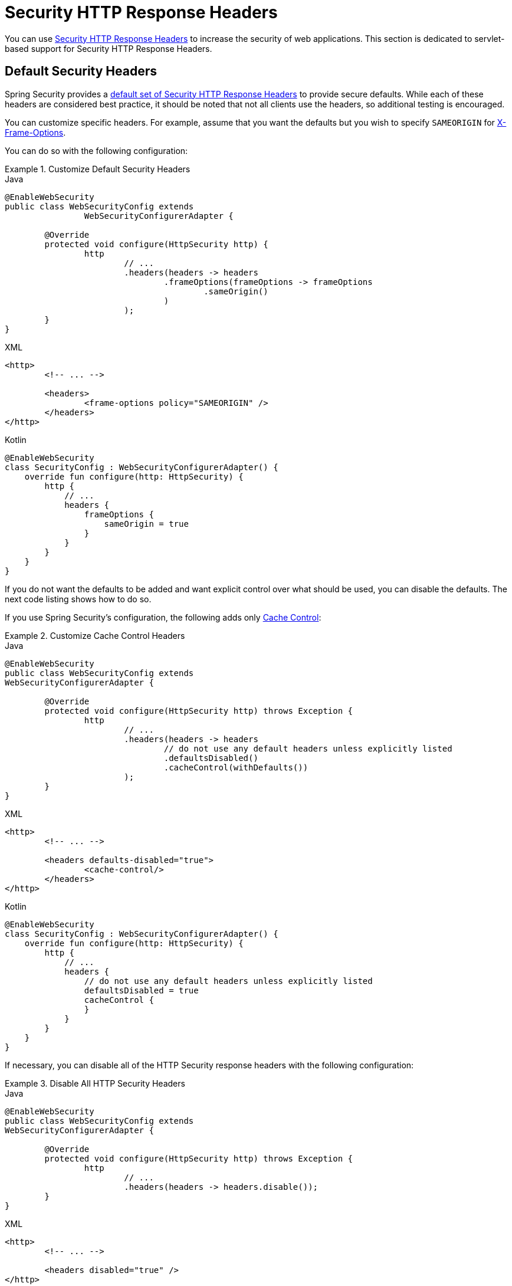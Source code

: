 [[servlet-headers]]
= Security HTTP Response Headers

You can use xref:features/exploits/headers.adoc#headers[Security HTTP Response Headers] to increase the security of web applications.
This section is dedicated to servlet-based support for Security HTTP Response Headers.

[[servlet-headers-default]]
== Default Security Headers

Spring Security provides a xref:features/exploits/headers.adoc#headers-default[default set of Security HTTP Response Headers] to provide secure defaults.
While each of these headers are considered best practice, it should be noted that not all clients use the headers, so additional testing is encouraged.

You can customize specific headers.
For example, assume that you want the defaults but you wish to specify `SAMEORIGIN` for <<servlet-headers-frame-options,X-Frame-Options>>.

You can do so with the following configuration:

.Customize Default Security Headers
====
.Java
[source,java,role="primary"]
----
@EnableWebSecurity
public class WebSecurityConfig extends
		WebSecurityConfigurerAdapter {

	@Override
	protected void configure(HttpSecurity http) {
		http
			// ...
			.headers(headers -> headers
				.frameOptions(frameOptions -> frameOptions
					.sameOrigin()
				)
			);
	}
}
----

.XML
[source,xml,role="secondary"]
----
<http>
	<!-- ... -->

	<headers>
		<frame-options policy="SAMEORIGIN" />
	</headers>
</http>
----

.Kotlin
[source,kotlin,role="secondary"]
----
@EnableWebSecurity
class SecurityConfig : WebSecurityConfigurerAdapter() {
    override fun configure(http: HttpSecurity) {
        http {
            // ...
            headers {
                frameOptions {
                    sameOrigin = true
                }
            }
        }
    }
}
----
====

If you do not want the defaults to be added and want explicit control over what should be used, you can disable the defaults.
The next code listing shows how to do so.

If you use Spring Security's configuration, the following adds only xref:features/exploits/headers.adoc#headers-cache-control[Cache Control]:

.Customize Cache Control Headers
====
.Java
[source,java,role="primary"]
----
@EnableWebSecurity
public class WebSecurityConfig extends
WebSecurityConfigurerAdapter {

	@Override
	protected void configure(HttpSecurity http) throws Exception {
		http
			// ...
			.headers(headers -> headers
				// do not use any default headers unless explicitly listed
				.defaultsDisabled()
				.cacheControl(withDefaults())
			);
	}
}
----

.XML
[source,xml,role="secondary"]
----
<http>
	<!-- ... -->

	<headers defaults-disabled="true">
		<cache-control/>
	</headers>
</http>
----

.Kotlin
[source,kotlin,role="secondary"]
----
@EnableWebSecurity
class SecurityConfig : WebSecurityConfigurerAdapter() {
    override fun configure(http: HttpSecurity) {
        http {
            // ...
            headers {
                // do not use any default headers unless explicitly listed
                defaultsDisabled = true
                cacheControl {
                }
            }
        }
    }
}
----
====

If necessary, you can disable all of the HTTP Security response headers with the following configuration:

.Disable All HTTP Security Headers
====
.Java
[source,java,role="primary"]
----
@EnableWebSecurity
public class WebSecurityConfig extends
WebSecurityConfigurerAdapter {

	@Override
	protected void configure(HttpSecurity http) throws Exception {
		http
			// ...
			.headers(headers -> headers.disable());
	}
}
----

.XML
[source,xml,role="secondary"]
----
<http>
	<!-- ... -->

	<headers disabled="true" />
</http>
----

.Kotlin
[source,kotlin,role="secondary"]
----
@EnableWebSecurity
class SecurityConfig : WebSecurityConfigurerAdapter() {
    override fun configure(http: HttpSecurity) {
        http {
            // ...
            headers {
                disable()
            }
        }
    }
}
----
====

[[servlet-headers-cache-control]]
== Cache Control

Spring Security includes xref:features/exploits/headers.adoc#headers-cache-control[Cache Control] headers by default.

However, if you actually want to cache specific responses, your application can selectively invoke https://docs.oracle.com/javaee/6/api/javax/servlet/http/HttpServletResponse.html#setHeader(java.lang.String,java.lang.String)[`HttpServletResponse.setHeader(String,String)`] to override the header set by Spring Security.
You can use this to ensure that content (such as CSS, JavaScript, and images) is properly cached.

When you use Spring Web MVC, this is typically done within your configuration.
You can find details on how to do this in the https://docs.spring.io/spring/docs/5.0.0.RELEASE/spring-framework-reference/web.html#mvc-config-static-resources[Static Resources] portion of the Spring Reference documentation

If necessary, you can also disable Spring Security's cache control HTTP response headers.

.Cache Control Disabled
====
.Java
[source,java,role="primary"]
----
@Configuration
@EnableWebSecurity
public class WebSecurityConfig extends
WebSecurityConfigurerAdapter {

	@Override
	protected void configure(HttpSecurity http) {
		http
			// ...
			.headers(headers -> headers
				.cacheControl(cache -> cache.disable())
			);
	}
}
----

.XML
[source,xml,role="secondary"]
----
<http>
	<!-- ... -->

	<headers>
		<cache-control disabled="true"/>
	</headers>
</http>
----

.Kotlin
[source,kotlin,role="secondary"]
----
@EnableWebSecurity
class SecurityConfig : WebSecurityConfigurerAdapter() {

    override fun configure(http: HttpSecurity) {
       http {
            headers {
                cacheControl {
                    disable()
                }
            }
        }
    }
}
----
====

[[servlet-headers-content-type-options]]
== Content Type Options

Spring Security includes xref:features/exploits/headers.adoc#headers-content-type-options[Content-Type] headers by default.
However, you can disable it:

.Content Type Options Disabled
====
.Java
[source,java,role="primary"]
----
@Configuration
@EnableWebSecurity
public class WebSecurityConfig extends
		WebSecurityConfigurerAdapter {

	@Override
	protected void configure(HttpSecurity http) {
		http
			// ...
			.headers(headers -> headers
				.contentTypeOptions(contentTypeOptions -> contentTypeOptions.disable())
			);
	}
}
----

.XML
[source,xml,role="secondary"]
----
<http>
	<!-- ... -->

	<headers>
		<content-type-options disabled="true"/>
	</headers>
</http>
----

.Kotlin
[source,kotlin,role="secondary"]
----
@EnableWebSecurity
class SecurityConfig : WebSecurityConfigurerAdapter() {

    override fun configure(http: HttpSecurity) {
       http {
            headers {
                contentTypeOptions {
                    disable()
                }
            }
        }
    }
}
----
====

[[servlet-headers-hsts]]
== HTTP Strict Transport Security (HSTS)

By default, Spring Security provides the xref:features/exploits/headers.adoc#headers-hsts[Strict Transport Security] header.
However, you can explicitly customize the results.
The following example explicitly provides HSTS:

.Strict Transport Security
====
.Java
[source,java,role="primary"]
----
@EnableWebSecurity
public class WebSecurityConfig extends
WebSecurityConfigurerAdapter {

	@Override
	protected void configure(HttpSecurity http) throws Exception {
		http
			// ...
			.headers(headers -> headers
				.httpStrictTransportSecurity(hsts -> hsts
					.includeSubDomains(true)
					.preload(true)
					.maxAgeInSeconds(31536000)
				)
			);
	}
}
----

.XML
[source,xml,role="secondary"]
----
<http>
	<!-- ... -->

	<headers>
		<hsts
			include-subdomains="true"
			max-age-seconds="31536000"
			preload="true" />
	</headers>
</http>
----

.Kotlin
[source,kotlin,role="secondary"]
----
@EnableWebSecurity
class SecurityConfig : WebSecurityConfigurerAdapter() {

    override fun configure(http: HttpSecurity) {
        http {
            headers {
                httpStrictTransportSecurity {
                    includeSubDomains = true
                    preload = true
                    maxAgeInSeconds = 31536000
                }
            }
        }
    }
}
----
====

[[servlet-headers-hpkp]]
== HTTP Public Key Pinning (HPKP)
Spring Security provides servlet support for xref:features/exploits/headers.adoc#headers-hpkp[HTTP Public Key Pinning], but it is xref:features/exploits/headers.adoc#headers-hpkp-deprecated[no longer recommended].

You can enable HPKP headers with the following configuration:

.HTTP Public Key Pinning
====
.Java
[source,java,role="primary"]
----
@EnableWebSecurity
public class WebSecurityConfig extends
WebSecurityConfigurerAdapter {

	@Override
	protected void configure(HttpSecurity http) throws Exception {
		http
			// ...
			.headers(headers -> headers
				.httpPublicKeyPinning(hpkp -> hpkp
					.includeSubDomains(true)
					.reportUri("https://example.net/pkp-report")
					.addSha256Pins("d6qzRu9zOECb90Uez27xWltNsj0e1Md7GkYYkVoZWmM=", "E9CZ9INDbd+2eRQozYqqbQ2yXLVKB9+xcprMF+44U1g=")
				)
			);
	}
}
----
.XML
[source,xml,role="secondary"]
----
<http>
	<!-- ... -->

	<headers>
		<hpkp
			include-subdomains="true"
			report-uri="https://example.net/pkp-report">
			<pins>
				<pin algorithm="sha256">d6qzRu9zOECb90Uez27xWltNsj0e1Md7GkYYkVoZWmM=</pin>
				<pin algorithm="sha256">E9CZ9INDbd+2eRQozYqqbQ2yXLVKB9+xcprMF+44U1g=</pin>
			</pins>
		</hpkp>
	</headers>
</http>
----

.Kotlin
[source,kotlin,role="secondary"]
----
@EnableWebSecurity
class SecurityConfig : WebSecurityConfigurerAdapter() {

    override fun configure(http: HttpSecurity) {
        http {
            headers {
                httpPublicKeyPinning {
                    includeSubDomains = true
                    reportUri = "https://example.net/pkp-report"
                    pins = mapOf("d6qzRu9zOECb90Uez27xWltNsj0e1Md7GkYYkVoZWmM=" to "sha256",
                            "E9CZ9INDbd+2eRQozYqqbQ2yXLVKB9+xcprMF+44U1g=" to "sha256")
                }
            }
        }
    }
}
----
====

[[servlet-headers-frame-options]]
== X-Frame-Options

By default, Spring Security instructs browsers to block reflected XSS attacks by using the xref:features/exploits/headers.adoc#headers-frame-options[X-Frame-Options].

For example, the following configuration specifies that Spring Security should no longer instruct browsers to block the content:

.X-Frame-Options: SAMEORIGIN
====
.Java
[source,java,role="primary"]
----
@EnableWebSecurity
public class WebSecurityConfig extends
WebSecurityConfigurerAdapter {

	@Override
	protected void configure(HttpSecurity http) throws Exception {
		http
			// ...
			.headers(headers -> headers
				.frameOptions(frameOptions -> frameOptions
					.sameOrigin()
				)
			);
	}
}
----

.XML
[source,xml,role="secondary"]
----
<http>
	<!-- ... -->

	<headers>
		<frame-options
		policy="SAMEORIGIN" />
	</headers>
</http>
----


.Kotlin
[source,kotlin,role="secondary"]
----
@EnableWebSecurity
class SecurityConfig : WebSecurityConfigurerAdapter() {

    override fun configure(http: HttpSecurity) {
        http {
            headers {
                frameOptions {
                    sameOrigin = true
                }
            }
        }
    }
}
----
====

[[servlet-headers-xss-protection]]
== X-XSS-Protection

By default, Spring Security instructs browsers to block reflected XSS attacks by using the <<headers-xss-protection,X-XSS-Protection header>.
However, you can change this default.
For example, the following configuration specifies that Spring Security should no longer instruct browsers to block the content:

.X-XSS-Protection Customization
====
.Java
[source,java,role="primary"]
----
@EnableWebSecurity
public class WebSecurityConfig extends
WebSecurityConfigurerAdapter {

	@Override
	protected void configure(HttpSecurity http) throws Exception {
		http
			// ...
			.headers(headers -> headers
				.xssProtection(xss -> xss
					.block(false)
				)
			);
	}
}
----

.XML
[source,xml,role="secondary"]
----
<http>
	<!-- ... -->

	<headers>
		<xss-protection block="false"/>
	</headers>
</http>
----

.Kotlin
[source,kotlin,role="secondary"]
----
@EnableWebSecurity
class SecurityConfig : WebSecurityConfigurerAdapter() {

    override fun configure(http: HttpSecurity) {
        // ...
        http {
            headers {
                xssProtection {
                    block = false
                }
            }
        }
    }
}
----
====

[[servlet-headers-csp]]
== Content Security Policy (CSP)

Spring Security does not add xref:features/exploits/headers.adoc#headers-csp[Content Security Policy] by default, because a reasonable default is impossible to know without knowing the context of the application.
The web application author must declare the security policy (or policies) to enforce or monitor for the protected resources.

Consider the following security policy:

.Content Security Policy Example
====
[source,http]
----
Content-Security-Policy: script-src 'self' https://trustedscripts.example.com; object-src https://trustedplugins.example.com; report-uri /csp-report-endpoint/
----
====

Given the preceding security policy, you can enable the CSP header:

.Content Security Policy
====
.Java
[source,java,role="primary"]
----
@EnableWebSecurity
public class WebSecurityConfig extends
WebSecurityConfigurerAdapter {

	@Override
	protected void configure(HttpSecurity http) {
		http
			// ...
			.headers(headers -> headers
				.contentSecurityPolicy(csp -> csp
					.policyDirectives("script-src 'self' https://trustedscripts.example.com; object-src https://trustedplugins.example.com; report-uri /csp-report-endpoint/")
				)
			);
	}
}
----

.XML
[source,xml,role="secondary"]
----
<http>
	<!-- ... -->

	<headers>
		<content-security-policy
			policy-directives="script-src 'self' https://trustedscripts.example.com; object-src https://trustedplugins.example.com; report-uri /csp-report-endpoint/" />
	</headers>
</http>
----

.Kotlin
[source,kotlin,role="secondary"]
----
@EnableWebSecurity
class SecurityConfig : WebSecurityConfigurerAdapter() {

    override fun configure(http: HttpSecurity) {
        http {
            // ...
            headers {
                contentSecurityPolicy {
                    policyDirectives = "script-src 'self' https://trustedscripts.example.com; object-src https://trustedplugins.example.com; report-uri /csp-report-endpoint/"
                }
            }
        }
    }
}
----
====

To enable the CSP `report-only` header, provide the following configuration:

.Content Security Policy Report Only
====
.Java
[source,java,role="primary"]
----
@EnableWebSecurity
public class WebSecurityConfig extends
		WebSecurityConfigurerAdapter {

	@Override
	protected void configure(HttpSecurity http) throws Exception {
		http
			// ...
			.headers(headers -> headers
				.contentSecurityPolicy(csp -> csp
					.policyDirectives("script-src 'self' https://trustedscripts.example.com; object-src https://trustedplugins.example.com; report-uri /csp-report-endpoint/")
					.reportOnly()
				)
			);
	}
}
----

.XML
[source,xml,role="secondary"]
----
<http>
	<!-- ... -->

	<headers>
		<content-security-policy
			policy-directives="script-src 'self' https://trustedscripts.example.com; object-src https://trustedplugins.example.com; report-uri /csp-report-endpoint/"
			report-only="true" />
	</headers>
</http>
----

.Kotlin
[source,kotlin,role="secondary"]
----
@EnableWebSecurity
class SecurityConfig : WebSecurityConfigurerAdapter() {

    override fun configure(http: HttpSecurity) {
        http {
            // ...
            headers {
                contentSecurityPolicy {
                    policyDirectives = "script-src 'self' https://trustedscripts.example.com; object-src https://trustedplugins.example.com; report-uri /csp-report-endpoint/"
                    reportOnly = true
                }
            }
        }
    }
}
----
====

[[servlet-headers-referrer]]
== Referrer Policy

Spring Security does not add xref:features/exploits/headers.adoc#headers-referrer[Referrer Policy] headers by default.
You can enable the Referrer Policy header by using the configuration:

.Referrer Policy
====
.Java
[source,java,role="primary"]
----
@EnableWebSecurity
public class WebSecurityConfig extends
WebSecurityConfigurerAdapter {

	@Override
	protected void configure(HttpSecurity http) {
		http
			// ...
			.headers(headers -> headers
				.referrerPolicy(referrer -> referrer
					.policy(ReferrerPolicy.SAME_ORIGIN)
				)
			);
	}
}
----

.XML
[source,xml,role="secondary"]
----
<http>
	<!-- ... -->

	<headers>
		<referrer-policy policy="same-origin" />
	</headers>
</http>
----

.Kotlin
[source,kotlin,role="secondary"]
----
@EnableWebSecurity
class SecurityConfig : WebSecurityConfigurerAdapter() {

    override fun configure(http: HttpSecurity) {
        http {
            // ...
            headers {
                referrerPolicy {
                    policy = ReferrerPolicy.SAME_ORIGIN
                }
            }
        }
    }
}
----
====

[[servlet-headers-feature]]
== Feature Policy

Spring Security does not add xref:features/exploits/headers.adoc#headers-feature[Feature Policy] headers by default.
Consider the following `Feature-Policy` header:

.Feature-Policy Example
====
[source]
----
Feature-Policy: geolocation 'self'
----
====

You can enable the preceding feature policy header by using the following configuration:

.Feature-Policy
====
.Java
[source,java,role="primary"]
----
@EnableWebSecurity
public class WebSecurityConfig extends
WebSecurityConfigurerAdapter {

	@Override
	protected void configure(HttpSecurity http) throws Exception {
		http
			// ...
			.headers(headers -> headers
				.featurePolicy("geolocation 'self'")
			);
	}
}
----

.XML
[source,xml,role="secondary"]
----
<http>
	<!-- ... -->

	<headers>
		<feature-policy policy-directives="geolocation 'self'" />
	</headers>
</http>
----

.Kotlin
[source,kotlin,role="secondary"]
----
@EnableWebSecurity
class SecurityConfig : WebSecurityConfigurerAdapter() {

    override fun configure(http: HttpSecurity) {
        http {
            // ...
            headers {
                featurePolicy("geolocation 'self'")
            }
        }
    }
}
----
====

[[servlet-headers-permissions]]
== Permissions Policy

Spring Security does not add xref:features/exploits/headers.adoc#headers-permissions[Permissions Policy] headers by default.
Consider the following `Permissions-Policy` header:

.Permissions-Policy Example
====
[source]
----
Permissions-Policy: geolocation=(self)
----
====

You can enable the preceding permissions policy header using the following configuration:

.Permissions-Policy
====
.Java
[source,java,role="primary"]
----
@EnableWebSecurity
public class WebSecurityConfig extends
WebSecurityConfigurerAdapter {

	@Override
	protected void configure(HttpSecurity http) throws Exception {
		http
			// ...
			.headers(headers -> headers
				.permissionsPolicy(permissions -> permissions
					.policy("geolocation=(self)")
				)
			);
	}
}
----

.XML
[source,xml,role="secondary"]
----
<http>
	<!-- ... -->

	<headers>
		<permissions-policy policy="geolocation=(self)" />
	</headers>
</http>
----

.Kotlin
[source,kotlin,role="secondary"]
----
@EnableWebSecurity
class SecurityConfig : WebSecurityConfigurerAdapter() {

    override fun configure(http: HttpSecurity) {
        http {
            // ...
            headers {
                permissionPolicy {
                    policy = "geolocation=(self)"
                }
            }
        }
    }
}
----
====

[[servlet-headers-clear-site-data]]
== Clear Site Data

Spring Security does not add xref:features/exploits/headers.adoc#headers-clear-site-data[Clear-Site-Data] headers by default.
Consider the following Clear-Site-Data header:

.Clear-Site-Data Example
====
----
Clear-Site-Data: "cache", "cookies"
----
====

You can send the preceding header on log out with the following configuration:

.Clear-Site-Data
====
.Java
[source,java,role="primary"]
----
@EnableWebSecurity
public class WebSecurityConfig extends
WebSecurityConfigurerAdapter {

	@Override
	protected void configure(HttpSecurity http) throws Exception {
		http
			// ...
			.logout((logout) -> logout
                .addLogoutHandler(new HeaderWriterLogoutHandler(new ClearSiteDataHeaderWriter(CACHE, COOKIES)))
			);
	}
}
----

.Kotlin
[source,kotlin,role="secondary"]
----
@EnableWebSecurity
class SecurityConfig : WebSecurityConfigurerAdapter() {

    override fun configure(http: HttpSecurity) {
        http {
            // ...
            logout {
                addLogoutHandler(HeaderWriterLogoutHandler(ClearSiteDataHeaderWriter(CACHE, COOKIES)))
            }
        }
    }
}
----
====

[[servlet-headers-custom]]
== Custom Headers
Spring Security has mechanisms to make it convenient to add the more common security headers to your application.
However, it also provides hooks to enable adding custom headers.

[[servlet-headers-static]]
=== Static Headers
There may be times when you wish to inject custom security headers that are not supported out of the box into your application.
Consider the following custom security header:

[source]
----
X-Custom-Security-Header: header-value
----

Given the preceding header, you could add the headers to the response by using the following configuration:

.StaticHeadersWriter
====
.Java
[source,java,role="primary"]
----
@EnableWebSecurity
public class WebSecurityConfig extends
WebSecurityConfigurerAdapter {

	@Override
	protected void configure(HttpSecurity http) throws Exception {
		http
			// ...
			.headers(headers -> headers
				.addHeaderWriter(new StaticHeadersWriter("X-Custom-Security-Header","header-value"))
			);
	}
}
----

.XML
[source,xml,role="secondary"]
----
<http>
	<!-- ... -->

	<headers>
		<header name="X-Custom-Security-Header" value="header-value"/>
	</headers>
</http>
----

.Kotlin
[source,kotlin,role="secondary"]
----
@EnableWebSecurity
class SecurityConfig : WebSecurityConfigurerAdapter() {

    override fun configure(http: HttpSecurity) {
        http {
            // ...
            headers {
                addHeaderWriter(StaticHeadersWriter("X-Custom-Security-Header","header-value"))
            }
        }
    }
}
----
====

[[servlet-headers-writer]]
=== Headers Writer
When the namespace or Java configuration does not support the headers you want, you can create a custom `HeadersWriter` instance or even provide a custom implementation of the `HeadersWriter`.

The next example use a custom instance of `XFrameOptionsHeaderWriter`.
If you wanted to explicitly configure <<servlet-headers-frame-options>>, you could do so with the following configuration:

.Headers Writer
====
.Java
[source,java,role="primary"]
----
@EnableWebSecurity
public class WebSecurityConfig extends
WebSecurityConfigurerAdapter {

	@Override
	protected void configure(HttpSecurity http) throws Exception {
		http
			// ...
			.headers(headers -> headers
				.addHeaderWriter(new XFrameOptionsHeaderWriter(XFrameOptionsMode.SAMEORIGIN))
			);
	}
}
----

.XML
[source,xml,role="secondary"]
----
<http>
	<!-- ... -->

	<headers>
		<header ref="frameOptionsWriter"/>
	</headers>
</http>
<!-- Requires the c-namespace.
See https://docs.spring.io/spring/docs/current/spring-framework-reference/htmlsingle/#beans-c-namespace
-->
<beans:bean id="frameOptionsWriter"
	class="org.springframework.security.web.header.writers.frameoptions.XFrameOptionsHeaderWriter"
	c:frameOptionsMode="SAMEORIGIN"/>
----

.Kotlin
[source,kotlin,role="secondary"]
----
@EnableWebSecurity
class SecurityConfig : WebSecurityConfigurerAdapter() {

    override fun configure(http: HttpSecurity) {
        http {
            // ...
            headers {
                addHeaderWriter(XFrameOptionsHeaderWriter(XFrameOptionsMode.SAMEORIGIN))
            }
        }
    }
}
----
====

[[headers-delegatingrequestmatcherheaderwriter]]
=== DelegatingRequestMatcherHeaderWriter

At times, you may want to write a header only for certain requests.
For example, perhaps you want to protect only your login page from being framed.
You could use the `DelegatingRequestMatcherHeaderWriter` to do so.

The following configuration example uses `DelegatingRequestMatcherHeaderWriter`:

.DelegatingRequestMatcherHeaderWriter Java Configuration
====
.Java
[source,java,role="primary"]
----
@EnableWebSecurity
public class WebSecurityConfig extends
WebSecurityConfigurerAdapter {

	@Override
	protected void configure(HttpSecurity http) throws Exception {
		RequestMatcher matcher = new AntPathRequestMatcher("/login");
		DelegatingRequestMatcherHeaderWriter headerWriter =
			new DelegatingRequestMatcherHeaderWriter(matcher,new XFrameOptionsHeaderWriter());
		http
			// ...
			.headers(headers -> headers
				.frameOptions(frameOptions -> frameOptions.disable())
				.addHeaderWriter(headerWriter)
			);
	}
}
----

.XML
[source,xml,role="secondary"]
----
<http>
	<!-- ... -->

	<headers>
		<frame-options disabled="true"/>
		<header ref="headerWriter"/>
	</headers>
</http>

<beans:bean id="headerWriter"
	class="org.springframework.security.web.header.writers.DelegatingRequestMatcherHeaderWriter">
	<beans:constructor-arg>
		<bean class="org.springframework.security.web.util.matcher.AntPathRequestMatcher"
			c:pattern="/login"/>
	</beans:constructor-arg>
	<beans:constructor-arg>
		<beans:bean
			class="org.springframework.security.web.header.writers.frameoptions.XFrameOptionsHeaderWriter"/>
	</beans:constructor-arg>
</beans:bean>
----

.Kotlin
[source,kotlin,role="secondary"]
----
@EnableWebSecurity
class SecurityConfig : WebSecurityConfigurerAdapter() {

    override fun configure(http: HttpSecurity) {
        val matcher: RequestMatcher = AntPathRequestMatcher("/login")
        val headerWriter = DelegatingRequestMatcherHeaderWriter(matcher, XFrameOptionsHeaderWriter())
       http {
            headers {
                frameOptions {
                    disable()
                }
                addHeaderWriter(headerWriter)
            }
        }
    }
}
----
====
